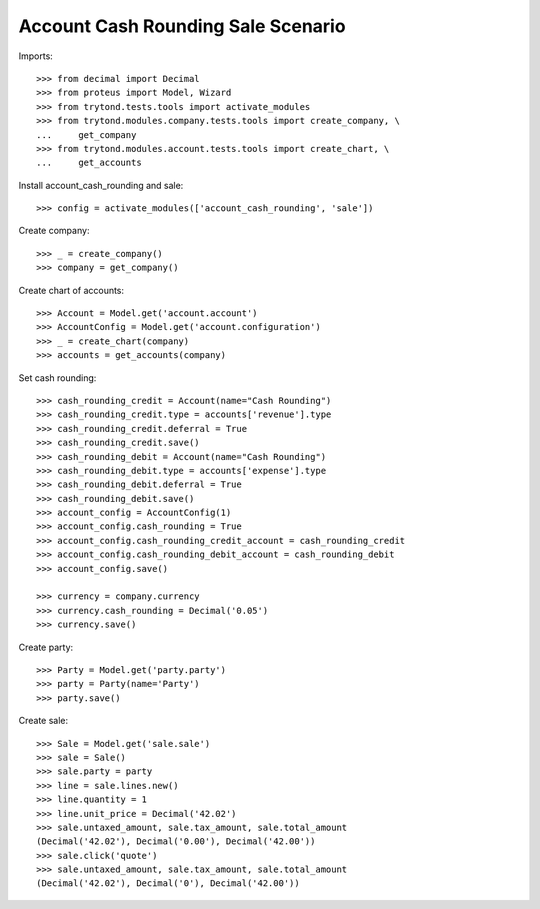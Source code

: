 ===================================
Account Cash Rounding Sale Scenario
===================================

Imports::

    >>> from decimal import Decimal
    >>> from proteus import Model, Wizard
    >>> from trytond.tests.tools import activate_modules
    >>> from trytond.modules.company.tests.tools import create_company, \
    ...     get_company
    >>> from trytond.modules.account.tests.tools import create_chart, \
    ...     get_accounts

Install account_cash_rounding and sale::

    >>> config = activate_modules(['account_cash_rounding', 'sale'])

Create company::

    >>> _ = create_company()
    >>> company = get_company()

Create chart of accounts::

    >>> Account = Model.get('account.account')
    >>> AccountConfig = Model.get('account.configuration')
    >>> _ = create_chart(company)
    >>> accounts = get_accounts(company)

Set cash rounding::

    >>> cash_rounding_credit = Account(name="Cash Rounding")
    >>> cash_rounding_credit.type = accounts['revenue'].type
    >>> cash_rounding_credit.deferral = True
    >>> cash_rounding_credit.save()
    >>> cash_rounding_debit = Account(name="Cash Rounding")
    >>> cash_rounding_debit.type = accounts['expense'].type
    >>> cash_rounding_debit.deferral = True
    >>> cash_rounding_debit.save()
    >>> account_config = AccountConfig(1)
    >>> account_config.cash_rounding = True
    >>> account_config.cash_rounding_credit_account = cash_rounding_credit
    >>> account_config.cash_rounding_debit_account = cash_rounding_debit
    >>> account_config.save()

    >>> currency = company.currency
    >>> currency.cash_rounding = Decimal('0.05')
    >>> currency.save()

Create party::

    >>> Party = Model.get('party.party')
    >>> party = Party(name='Party')
    >>> party.save()

Create sale::

    >>> Sale = Model.get('sale.sale')
    >>> sale = Sale()
    >>> sale.party = party
    >>> line = sale.lines.new()
    >>> line.quantity = 1
    >>> line.unit_price = Decimal('42.02')
    >>> sale.untaxed_amount, sale.tax_amount, sale.total_amount
    (Decimal('42.02'), Decimal('0.00'), Decimal('42.00'))
    >>> sale.click('quote')
    >>> sale.untaxed_amount, sale.tax_amount, sale.total_amount
    (Decimal('42.02'), Decimal('0'), Decimal('42.00'))
